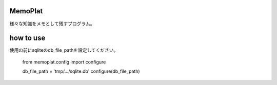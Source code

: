 ========
MemoPlat
========
| 様々な知識をメモとして残すプログラム。


==========
how to use
==========
使用の前にsqliteのdb_file_pathを設定してください。

    from memoplat.config import configure

    db_file_path = 'tmp/.../sqlite.db'
    configure(db_file_path)
